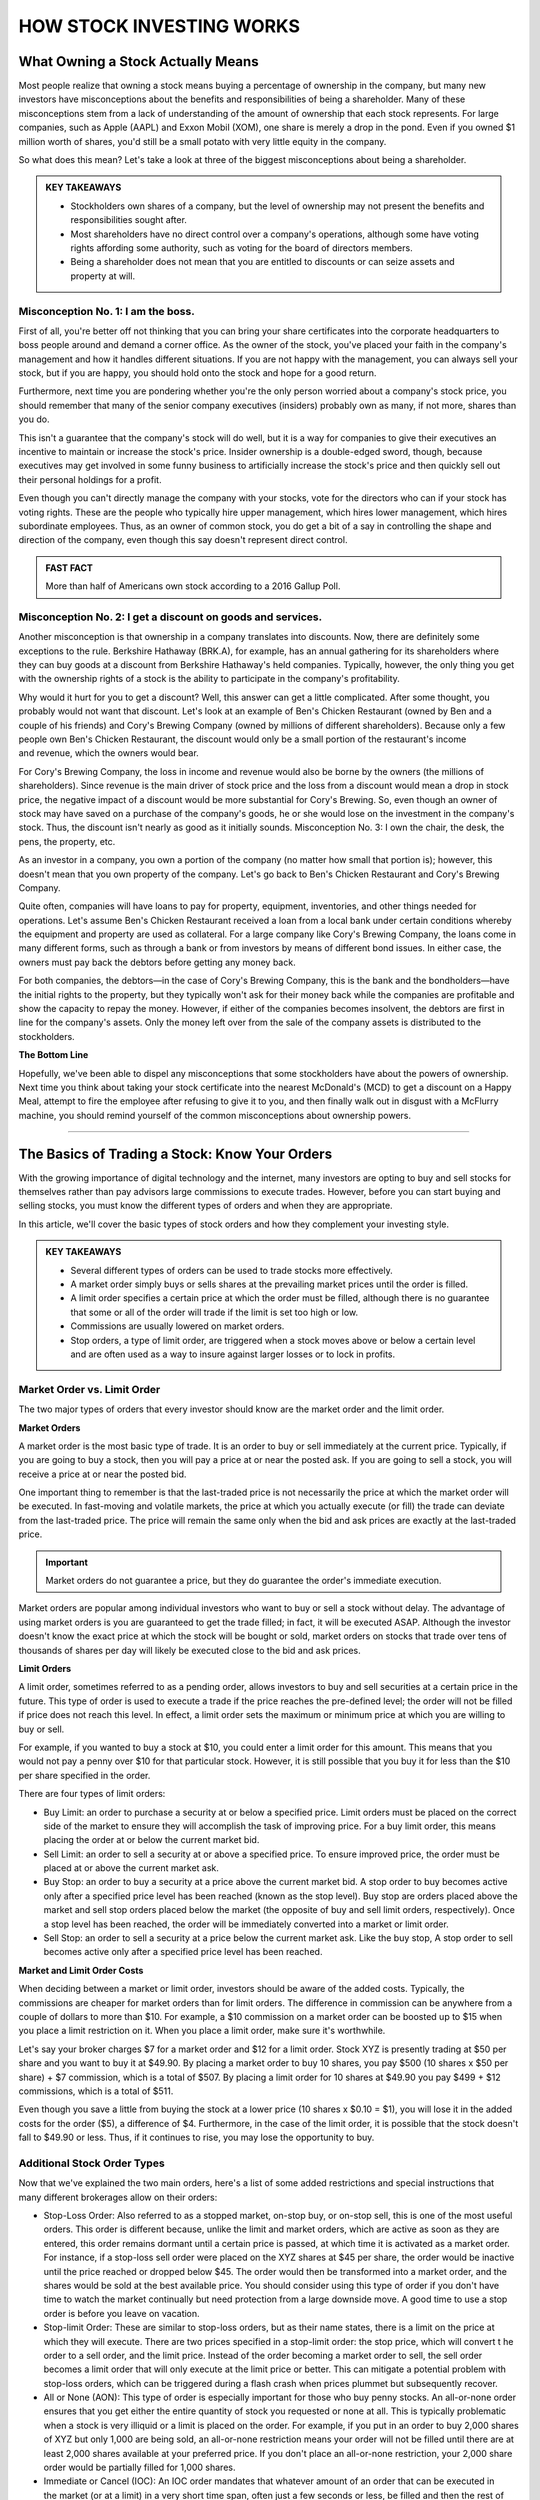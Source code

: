 ===============================================================
HOW STOCK INVESTING WORKS
===============================================================

What Owning a Stock Actually Means
-------------------------------------
Most people realize that owning a stock means buying a percentage of ownership in the company, but many new investors have misconceptions about the benefits and responsibilities of being a shareholder. Many of these misconceptions stem from a lack of understanding of the amount of ownership that each stock represents. For large companies, such as Apple (AAPL) and Exxon Mobil (XOM), one share is merely a drop in the pond. Even if you owned $1 million worth of shares, you'd still be a small potato with very little equity in the company.

So what does this mean? Let's take a look at three of the biggest misconceptions about being a shareholder.

.. admonition:: KEY TAKEAWAYS

        •	Stockholders own shares of a company, but the level of ownership may not present the benefits       and responsibilities sought after.
        •	Most shareholders have no direct control over a company's operations, although some have voting     rights affording some authority, such as voting for the board of directors members.
        •	Being a shareholder does not mean that you are entitled to discounts or can seize assets and        property at will.

Misconception No. 1: I am the boss.
^^^^^^^^^^^^^^^^^^^^^^^^^^^^^^^^^^^^^^

First of all, you're better off not thinking that you can bring your share certificates into the corporate headquarters to boss people around and demand a corner office. As the owner of the stock, you've placed your faith in the company's management and how it handles different situations. If you are not happy with the management, you can always sell your stock, but if you are happy, you should hold onto the stock and hope for a good return.

Furthermore, next time you are pondering whether you're the only person worried about a company's stock price, you should remember that many of the senior company executives (insiders) probably own as many, if not more, shares than you do.

This isn't a guarantee that the company's stock will do well, but it is a way for companies to give their executives an incentive to maintain or increase the stock's price. Insider ownership is a double-edged sword, though, because executives may get involved in some funny business to artificially increase the stock's price and then quickly sell out their personal holdings for a profit.

Even though you can't directly manage the company with your stocks, vote for the directors who can if your stock has voting rights. These are the people who typically hire upper management, which hires lower management, which hires subordinate employees. Thus, as an owner of common stock, you do get a bit of a say in controlling the shape and direction of the company, even though this say doesn't represent direct control.

.. admonition:: FAST FACT

        More than half of Americans own stock according to a 2016 Gallup Poll.

Misconception No. 2: I get a discount on goods and services.
^^^^^^^^^^^^^^^^^^^^^^^^^^^^^^^^^^^^^^^^^^^^^^^^^^^^^^^^^^^^^^^^^^^^^^^^^^^^^^^^^

Another misconception is that ownership in a company translates into discounts. Now, there are definitely some exceptions to the rule. Berkshire Hathaway (BRK.A), for example, has an annual gathering for its shareholders where they can buy goods at a discount from Berkshire Hathaway's held companies. Typically, however, the only thing you get with the ownership rights of a stock is the ability to participate in the company's profitability.

Why would it hurt for you to get a discount? Well, this answer can get a little complicated. After some thought, you probably would not want that discount. Let's look at an example of Ben's Chicken Restaurant (owned by Ben and a couple of his friends) and Cory's Brewing Company (owned by millions of different shareholders). Because only a few people own Ben's Chicken Restaurant, the discount would only be a small portion of the restaurant's income and revenue, which the owners would bear.

For Cory's Brewing Company, the loss in income and revenue would also be borne by the owners (the millions of shareholders). Since revenue is the main driver of stock price and the loss from a discount would mean a drop in stock price, the negative impact of a discount would be more substantial for Cory's Brewing. So, even though an owner of stock may have saved on a purchase of the company's goods, he or she would lose on the investment in the company's stock. Thus, the discount isn't nearly as good as it initially sounds.
Misconception No. 3: I own the chair, the desk, the pens, the property, etc.

As an investor in a company, you own a portion of the company (no matter how small that portion is); however, this doesn't mean that you own property of the company. Let's go back to Ben's Chicken Restaurant and Cory's Brewing Company.

Quite often, companies will have loans to pay for property, equipment, inventories, and other things needed for operations. Let's assume Ben's Chicken Restaurant received a loan from a local bank under certain conditions whereby the equipment and property are used as collateral. For a large company like Cory's Brewing Company, the loans come in many different forms, such as through a bank or from investors by means of different bond issues. In either case, the owners must pay back the debtors before getting any money back.

For both companies, the debtors—in the case of Cory's Brewing Company, this is the bank and the bondholders—have the initial rights to the property, but they typically won't ask for their money back while the companies are profitable and show the capacity to repay the money. However, if either of the companies becomes insolvent, the debtors are first in line for the company's assets. Only the money left over from the sale of the company assets is distributed to the stockholders.

**The Bottom Line**

Hopefully, we've been able to dispel any misconceptions that some stockholders have about the powers of ownership. Next time you think about taking your stock certificate into the nearest McDonald's (MCD) to get a discount on a Happy Meal, attempt to fire the employee after refusing to give it to you, and then finally walk out in disgust with a McFlurry machine, you should remind yourself of the common misconceptions about ownership powers.


-----------------

The Basics of Trading a Stock: Know Your Orders
---------------------------------------------------
	

With the growing importance of digital technology and the internet, many investors are opting to buy and sell stocks for themselves rather than pay advisors large commissions to execute trades. However, before you can start buying and selling stocks, you must know the different types of orders and when they are appropriate.

In this article, we'll cover the basic types of stock orders and how they complement your investing style.

.. admonition:: KEY TAKEAWAYS

        •	Several different types of orders can be used to trade stocks more effectively.
        •	A market order simply buys or sells shares at the prevailing market prices until the order is filled.
        •	A limit order specifies a certain price at which the order must be filled, although there is no                guarantee that some or all of the order will trade if the limit is set too high or low.
        •	Commissions are usually lowered on market orders.
        •	Stop orders, a type of limit order, are triggered when a stock moves above or below a certain level and        are often used as a way to insure against larger losses or to lock in profits.

Market Order vs. Limit Order
^^^^^^^^^^^^^^^^^^^^^^^^^^^^^^^^^^^^^^^^^^^^^^^^^^^^^^^^

The two major types of orders that every investor should know are the market order and the limit order.

**Market Orders**

A market order is the most basic type of trade. It is an order to buy or sell immediately at the current price. Typically, if you are going to buy a stock, then you will pay a price at or near the posted ask. If you are going to sell a stock, you will receive a price at or near the posted bid.

One important thing to remember is that the last-traded price is not necessarily the price at which the market order will be executed. In fast-moving and volatile markets, the price at which you actually execute (or fill) the trade can deviate from the last-traded price. The price will remain the same only when the bid and ask prices are exactly at the last-traded price.
 
.. admonition:: Important

        Market orders do not guarantee a price, but they do guarantee the order's immediate execution.

Market orders are popular among individual investors who want to buy or sell a stock without delay. The advantage of using market orders is you are guaranteed to get the trade filled; in fact, it will be executed ASAP. Although the investor doesn't know the exact price at which the stock will be bought or sold, market orders on stocks that trade over tens of thousands of shares per day will likely be executed close to the bid and ask prices.

**Limit Orders**

A limit order, sometimes referred to as a pending order, allows investors to buy and sell securities at a certain price in the future. This type of order is used to execute a trade if the price reaches the pre-defined level; the order will not be filled if price does not reach this level. In effect, a limit order sets the maximum or minimum price at which you are willing to buy or sell.

For example, if you wanted to buy a stock at $10, you could enter a limit order for this amount. This means that you would not pay a penny over $10 for that particular stock. However, it is still possible that you buy it for less than the $10 per share specified in the order.

There are four types of limit orders:

•	Buy Limit: an order to purchase a security at or below a specified price. Limit orders must be placed on the           correct side of the market to ensure they will accomplish the task of improving price. For a buy limit order, this     means placing the order at or below the current market bid.
•	Sell Limit: an order to sell a security at or above a specified price. To ensure improved price, the order must be     placed at or above the current market ask.
•	Buy Stop: an order to buy a security at a price above the current market bid. A stop order to buy becomes active       only after a specified price level has been reached (known as the stop level). Buy stop are orders placed above        the market and sell stop orders placed below the market (the opposite of buy and sell limit orders, respectively).     Once a stop level has been reached, the order will be immediately converted into a market or limit order.
•	Sell Stop: an order to sell a security at a price below the current market ask. Like the buy stop, A stop order to     sell becomes active only after a specified price level has been reached.

**Market and Limit Order Costs**

When deciding between a market or limit order, investors should be aware of the added costs. Typically, the commissions are cheaper for market orders than for limit orders. The difference in commission can be anywhere from a couple of dollars to more than $10. For example, a $10 commission on a market order can be boosted up to $15 when you place a limit restriction on it. When you place a limit order, make sure it's worthwhile.

Let's say your broker charges $7 for a market order and $12 for a limit order. Stock XYZ is presently trading at $50 per share and you want to buy it at $49.90. By placing a market order to buy 10 shares, you pay $500 (10 shares x $50 per share) + $7 commission, which is a total of $507. By placing a limit order for 10 shares at $49.90 you pay $499 + $12 commissions, which is a total of $511.

Even though you save a little from buying the stock at a lower price (10 shares x $0.10 = $1), you will lose it in the added costs for the order ($5), a difference of $4. Furthermore, in the case of the limit order, it is possible that the stock doesn't fall to $49.90 or less. Thus, if it continues to rise, you may lose the opportunity to buy.

Additional Stock Order Types
^^^^^^^^^^^^^^^^^^^^^^^^^^^^^^^^

Now that we've explained the two main orders, here's a list of some added restrictions and special instructions that many different brokerages allow on their orders:

-  Stop-Loss Order: Also referred to as a stopped market, on-stop buy, or on-stop sell, this is one of the most           useful orders. This order is different because, unlike the limit and market orders, which are active as soon as        they are entered, this order remains dormant until a certain price is passed, at which time it is activated as a       market order. For instance, if a stop-loss sell order were placed on the XYZ shares at $45 per share, the order        would be inactive until the price reached or dropped below $45. The order would then be transformed into a market      order, and the shares would be sold at the best available price. You should consider using this type of order if       you don't have time to watch the market continually but need protection from a large downside move. A good time        to use a stop order is before you leave on vacation.

-  Stop-limit Order: These are similar to stop-loss orders, but as their name states, there is a limit on the price at    which they will execute. There are two prices specified in a stop-limit order: the stop price, which will convert t    he order to a sell order, and the limit price. Instead of the order becoming a market order to sell, the sell order    becomes a limit order that will only execute at the limit price or better. This can mitigate a potential problem       with stop-loss orders, which can be triggered during a flash crash when prices plummet but subsequently recover.
-  All or None (AON): This type of order is especially important for those who buy penny stocks. An all-or-none order     ensures that you get either the entire quantity of stock you requested or none at all. This is typically               problematic when a stock is very illiquid or a limit is placed on the order. For example, if you put in an order to    buy 2,000 shares of XYZ but only 1,000 are being sold, an all-or-none restriction means your order will not be         filled until there are at least 2,000 shares available at your preferred price. If you don't place an all-or-none      restriction, your 2,000 share order would be partially filled for 1,000 shares.
-  Immediate or Cancel (IOC): An IOC order mandates that whatever amount of an order that can be executed in              the market (or at a limit) in a very short time span, often just a few seconds or less, be filled and then the rest    of the order canceled. If no shares are traded in that "immediate" interval, then the order is canceled completely.
-  Fill or Kill (FOK): This type of order combines an AON order with an IOC specification; in other words, it mandates    that the entire order size be traded and in a very short time period, often a few seconds or less. If neither          condition is met, the order is canceled.
-  Good 'Til Canceled (GTC): This is a time restriction that you can place on different orders. A good-til-canceled       order will remain active until you decide to cancel it. Brokerages will typically limit the maximum time you can       keep an order open (active) to 90 days.
-  Day: If you don't specify a time frame of expiry through the GTC instruction, then the order will typically be set     as a day order. This means that after the end of the trading day, the order will expire. If it isn't transacted        (filled) then you will have to re-enter it the following trading day.
-  Take Profit: A take profit order (sometimes called a profit target) is intended to close out the trade at a profit     once it has reached a certain level. Execution of a Take Profit order closes the position. This type of order is       always connected to an open position of a pending order.

.. admonition:: Important
        Not all brokerages or online trading platforms allow for all of these types of orders. Check with your broker if you do not have access to a particular order type that you wish to use.

**The Bottom Line**

Knowing the difference between a limit and a market order is fundamental to individual investing. There are times where one or the other will be more appropriate, and the order type is also influenced by your investment approach.
A long-term investor is more likely to go with a market order because it is cheaper and the investment decision is based on fundamentals that will play out over months and years, so the current market price is less of an issue. A trader, however, is looking to act on a shorter term trend in the charts and, therefore, is much more conscious of the market price paid; in which case, a limit order to buy in with a stop-loss order to sell is usually the bare minimum for setting up a trade. 

By knowing what each order does and how each one might affect your trading, you can identify which order suits your investment needs, saves you time, reduces your risk, and, most importantly, saves you money.

-----------------

Optimal Position Size Reduces Risk
---------------------------------------------------

Determining how much of a currency, stock or commodity to accumulate on a trade is an often-overlooked aspect of trading. Traders frequently take a random position size. They may take more if they feel "really sure" about a trade, or they may take less if they feel a little leery. These are not valid ways to determine position size. 

A trader should also not take a set position size for all circumstances, regardless of how the trade sets up, and this style of trading will likely lead to underperformance over the long run. Let's look at how position size should actually be determined.

What Affects Position Size
^^^^^^^^^^^^^^^^^^^^^^^^^^^^

The first thing we need to know before we can actually determine our position size is the stop level for the trade. Stops should not be set at random levels. A stop needs to be placed at a logical level, where it will tell the trader they were wrong about the direction of the trade. We do not want to place a stop where it could easily be triggered by normal movements in the market.

Once we have a stop level, we now know the risk. For example, if we know our stop is 50 pips from our entry price for a forex trade (or assume 50 cents in a stock or commodity trade), we can now start to determine our position size. The next thing we need to look at is the size of our account. If you have a small account, you should risk a maximum of 1% to 3% of your account on a trade.

Assume a trader has a $5,000 trading account. If the trader risks 1% of that account on a trade, this means he or she can lose $50 on a trade, which means the trader can take one mini-lot. If the trader's stop level is hit, then the trader will have lost 50 pips on one mini lot, or $50. If the trader uses a 3% risk level, then he or she can lose $150 (which is 3% of the account). This means that, with a 50-pip stop level, he or she can take three mini-lots. If the trader is stopped out, he or she will have lost 50 pips on three mini lots, or $150. (Learn more about implementing appropriate stops in: A Logical Method of Stop Placement.)

In the stock market, risking 1% of your account on the trade would mean that a trader could take 100 shares with a stop level of 50 cents. If the stop is hit, this would mean $50, or 1% of the total account, was lost on the trade. In this case, the risk for the trade has been contained to a small percentage of the account, and the position size has been optimized for that risk.

Alternative Position-Sizing Techniques
^^^^^^^^^^^^^^^^^^^^^^^^^^^^^^^^^^^^^^^^^^^^^^^^^^^^^^^^

For larger accounts, there are some alternative methods that can be used to determine position size. A person trading a $500,000 or $1 million account may not always wish to risk $5,000 or more (1% of $500,000) on each and every trade. They may have many positions in the market, they may not actually employ all of their capital, or there may be liquidity concerns with large positions. In this case, a fixed-dollar stop can also be used.

Let's assume a trader with an account of this size wants to risk only $1,000 on a trade. He or she can still use the method mentioned above. If the distance to the stop from the entry price is 50 pips, the trader can take 20 mini-lots, or 2 standard lots.

In the stock market, the trader could take 2,000 shares with the stop being 50 cents away from the entry price. If the stop is hit, the trader will have lost only the $1,000 that he or she was willing to risk before placing the trade. (For more, see: Calculating Risk and Reward.)

Daily Stop Levels
^^^^^^^^^^^^^^^^^^^^^^^^^^^^^^^^^^^^^^^^^^^^^^^^^^^^^^^^

Another option for active or full-time day traders is to use a daily stop level. A daily stop allows traders who need to make split-second judgments and require flexibility in their position-sizing decisions. A daily stop means the trader sets a maximum amount of money he or she can lose in a day, week or month. If traders lose this predetermined amount of capital, or more, they will immediately exit all positions and cease trading for the rest of the day, week or month. A trader using this method must have a track record of positive performance.

For experienced traders, a daily stop loss can be roughly equal to their average daily profitability. For instance, if, on average, a trader makes $1,000 a day, then he or she should set a daily stop loss that is close to this number. This means that a losing day will not wipe out profits from more than one average trading day. This method can also be adapted to reflect several days, a week or a month of trading results.

For traders who have a have a history of profitable trading, or who are extremely active in trading throughout the day, the daily stop level allows them freedom to make decisions about position size on the fly throughout the day and yet still control their overall risk. Most traders using a daily stop will still limit risk to a very small percentage of their account on each trade by monitoring positions sizes and the exposure to risk a position is creating. 

A novice trader with little trading history may also adapt a method of the daily stop loss in conjunction with using proper position sizing – determined by the risk of the trade and his or her overall account balance.

**The Bottom Line**

In order to achieve the correct position size, we must first know our stop level and the percentage or dollar amount of our account we are willing to risk on the trade. Once we have determined these, we can calculate our ideal position size. 

----------------

How do I place an order to buy or sell shares?
------------------------------------------------

It is easy to get started buying and selling stocks, especially with the advancements in online trading since the turn of the century. If you're like the vast majority of American traders, you buy stocks from an investment firm or a brokerage firm. You meet with or speak with a stockbroker, who accepts your market orders and facilitates payments between you and other trading parties. Unless you are borrowing on margin, you have a cash account with your broker to help identify your investor profile.

You buy at the offer (or ask) price and sell at the bid price. A closer gap in these prices means more trading volume for the stock.

**Buy and Sell Orders**

Trade lengths, costs and price differences vary between different brokers and among different markets. Stocks tend to be very liquid, meaning that trades happen quickly. When you submit an order to your broker, he either fills it from his company's own inventory or routes the order through a computer trading network. A seller is matched with your order, and the trade is executed.

There are several kinds of orders. The most common are market orders, limit orders and stop orders. Use a market order to buy at the current best market price. Limit orders allow you to set the price, and the order may be filled over a period of time. Stop orders allow you to place ceilings on how much you pay for stocks.

You sell stock in much the same way that you buy stock. Place an order with your broker, and wait for the order to be filled through your investment account.

----------------

When to Sell a Stock
--------------------------------

There are a few good reasons and many bad ones to unload your shares.


Making money on stocks involves just two key decisions: Buying at the right time and selling at the right time. You've got to get both of those right to make a profit. There are only three good reasons to sell:

•	Buying the stock was a mistake in the first place
•	The stock price has risen dramatically
•	The stock has reached a silly and unsustainable price

Read on for more on all three of these good reasons to sell. But first, consider a couple of common mistakes to avoid when you're buying and selling.

Buying Right
^^^^^^^^^^^^^

The return on any investment is first determined by the purchase price. One could argue that a profit or loss is made at the moment it's purchased. The buyer just doesn't know it until it's sold.

While buying at the right price may ultimately determine the profit gained, selling at the right price guarantees the profit, if any. If you don't sell at the right time, the benefits of buying at the right time disappear. 

Selling Stock Is Hard
^^^^^^^^^^^^^^^^^^^^^^^^^^

Many of us have trouble selling a stock, and the reason is rooted in the innate human tendency toward greed.

Here's an all-too-common scenario: You buy shares of stock at $25 with the intention of selling it if it reaches $30. The stock hits $30 and you decide to hold out for a couple of more points. The stock reaches $32 and greed overcomes rationality. Suddenly, the stock price drops back to $29. You tell yourself to just wait until it hits $30 again. This never happens. You finally succumb to frustration and sell at a loss when it hits $23.

Greed and emotion have overcome rational judgment. You've treated the stock market like a slot machine and lost. The loss was $2 a share, but you actually might have made a profit of $7 when the stock hit its high.

These paper losses might be better ignored than agonized over, but it comes down to the investor's reason for selling or not selling.

To remove human nature from the equation in the future, consider using a limit order, which will automatically sell the stock when it reaches your target price (excluding gap-down situations).

You won't even have to watch that stock go up and down. You'll get a notice when your sell order is placed.

Never Try to Time the Markets
^^^^^^^^^^^^^^^^^^^^^^^^^^^^^^^^^^^^^^^

Timely selling does not require precise market timing. Few investors ever buy at the absolute bottom and sell at the absolute top.

Warren Buffett couldn't do it. He and other legendary stock pickers focus on buying at one price and selling at a higher price.

And that brings us to the three good reasons to sell a stock.

When Buying Was a Mistake
^^^^^^^^^^^^^^^^^^^^^^^^^^

Presumably, you've put some research into that stock before you bought it. You may later conclude that you've made an analytical error. That error fundamentally affects the business as a suitable investment.

You should sell that stock, even if it means incurring a loss.

The key to successful investing is to rely on your data and analysis instead of Mr. Market's emotional mood swings. If that analysis was flawed for any reason, sell the stock and move on.

The stock price might go up after you sell, causing you to second guess yourself. Or a 10% loss on that investment could turn out to be the smartest investment move you ever made.

Of course, not all analytical mistakes are equal. If a business fails to meet short term earnings forecasts and the stock price goes down, don't overreact and sell if the soundness of the business remains intact. But if you see the company losing market share to competitors, it could be a sign of long-term weakness and a good reason to sell. 
When the Stock Rises Dramatically

It's very possible that a stock you just bought will rise dramatically in a short period of time for one reason or another. The best investors are the most humble investors. Don't take the fast rise as an affirmation that you are smarter than the overall market. Sell it.

A cheap stock can become an expensive stock very fast for a host of reasons, including speculation by others. Take your gains and move on. Even better, if that stock drops significantly, consider buying it again. If the shares continue to increase, take comfort in the old saying, "no one goes broke booking a profit."

If you own a stock that has been sliding, consider selling on a so-called dead cat bounce. These upticks are temporary and usually based on unexpected news.

Sell for Valuation
^^^^^^^^^^^^^^^^^^^^^^^^^^

This is a difficult decision, part art, and part science.

The value of any share of stock ultimately rests on the present value of the company's future cash flows. The valuation will always carry a degree of imprecision because the future is uncertain. This is why value investors rely heavily on the margin of safety concept in investing. 

A good rule of thumb is to consider selling if the company's valuation becomes significantly higher than its peers. Of course, this is a rule with many exceptions. For example, if Procter & Gamble (PG) is trading for 15 times earnings while Kimberly-Clark (KMB) is trading for 13 times earnings, it's no reason to sell PG when you consider the sizable market share of many of PG's products.

Another more reasonable selling tool is to sell when a company's P/E ratiosignificantly exceeds its average P/E ratio over the past five or 10 years. For instance, at the height of the internet boom, Walmart shares had a P/E of 60 times earnings. Despite Walmart's quality, any owner of shares should have considered selling and potential buyers should have considered looking elsewhere.

When a company's revenue declines, it’s usually a sign of reduced demand. First, look at the annual revenue numbers in order to see the big picture, but don’t rely solely on those numbers. Look at the quarterly numbers. The annual revenue numbers for a major oil and gas company might be impressive annually, but what if energy prices have fallen in recent months?

Also, when you see a company cutting costs, it often means that the company is not thriving. The biggest indicator is reducing headcount. The good news for you is that cost-cutting will be seen as a positive, initially, which will often lead to stock gains. This shouldn’t be seen as an opportunity to buy more shares, but rather as a chance to exit the position before any subsequent plunge in value. 

Selling for Financial Needs 
^^^^^^^^^^^^^^^^^^^^^^^^^^^^^^^^^^^^^^^

This might not count as a "good" reason from an analytical standpoint, but it's a reason nonetheless. Stocks are an asset, and there are times when people need to cash in their assets.

Whether it is seed money for a new business, paying for college, or purchasing a home, the decision depends on an individual's financial situation rather than the fundamentals of the stock. 

**The Bottom Line**

Any sale that results in profit is a good sale, particularly if the reasoning behind it is sound. When a sale results in a loss with an understanding of why that loss occurred, it too may be considered a good sell. Selling is a poor decision only when it is dictated by emotion instead of data and analysis.


--------------

Income, Value, and Growth Stocks
------------------------------------------

Investors who buy stocks typically do so for one of two reasons: They believe that the price will rise and allow them to sell the stock at a profit, or they intend to collect the dividends paid on the stock as investment income. Of course, some stocks can satisfy both objectives, at least to some extent, but most stocks can be classified into one of three categories: growth, income or value. Those who understand the characteristics of each type of stock can use this knowledge to grow their portfolios more efficiently.

Growth Stocks
^^^^^^^^^^^^^^^
As the name implies, growth companies by definition are those that have substantial potential for growth in the foreseeable future. Growth companies may currently be growing at a faster rate than the overall markets, and they often devote most of their current revenue toward further expansion. Every sector of the market has growth companies, but they are more prevalent in some areas such as technology, alternative energy, and biotechnology.

Most growth stocks tend to be newer companies with innovative products that are expected to make a big impact on the market in the future, but there are exceptions. Some growth companies are simply very well-run entities with good business models that have capitalized on the demand for their products. Growth stocks can provide substantial returns on capital, but many of them are smaller, less-stable companies that may also experience severe price declines.

An example of a growth company:

    •	Amazon.Com Inc (AMZN) – This Net juggernaut continues to add features, open new markets and take customers         from other retail-oriented companies. The 2018 trailing P/E of 263 reflects this astounding growth potential,      compared to the SP-500 trailing P/E of 24.6.

Value Stocks
^^^^^^^^^^^^^^^

Undervalued companies can often provide long-term profits for those who do their homework. A value stock trades at a price below where it appears it should be based on its financial status and technical trading indicators. It may have high dividend payout ratios or low financial ratios such as price-to-book or price-earnings ratios. The stock price may also have dropped due to public perception regarding factors that have little to do with the company’s current operations.

For example, the stock price of a well-run, financially sound company may drop substantially for a short time period if the company CEO becomes embroiled in a serious personal scandal. Smart investors know that this is a good time to buy the stock, as the public will soon forget about the incident and the price will most likely revert to its previous level.

Of course, the definition of what exactly is a good value for a given stock is somewhat subjective and varies according to the investor’s philosophy and point of view. Value stocks are typically considered to carry less risk than growth stocks because they are usually those of larger, more-established companies. However, their prices do not always return to their previous higher levels as expected.

An example of a good value stock:

    •	Cardinal Health Inc (CAH) –The stock looks undervalued because it's trading at a 4 year low even                   though EPS has nearly doubled from $2.48 in 2014 to an estimated $4.95 in the fiscal year 2018. This is better     than the broad market’s estimated 3.14% annual earnings growth in the next 7 to 10 years.

Income Stocks
^^^^^^^^^^^^^^^

Investors look to income stocks to bolster their fixed-income portfolios with dividend yields that typically exceed those of guaranteed instruments such as Treasury securities or CDs.

There are two main types of income stocks. Utility stocks are common stocksthat have historically remained fairly stable in price but usually pay competitive dividends. Preferred stocks are hybrid securities that behave more like bonds than stocks. They often have call or put features or other characteristics, but also pay competitive yields.

Although income stocks can be an attractive alternative for investors unwilling to risk their principal, their values can decline when interest rates rise.

One example of a good income stock:

    •	AT&T (T) – The company is financially sound, carries a reasonable amount of debt and currently pays an             annual dividend yield of 6.2%.

How to Find Stocks in These Categories
^^^^^^^^^^^^^^^^^^^^^^^^^^^^^^^^^^^^^^^^^^^^^

There is no one right way to discover specific types of stocks. Those who want growth can peruse investing websites or bulletin boards for lists of growth companies, then do their own homework on them. Many analysts also publish blogs and newsletters that tout stocks in each of the three categories.

Investors looking for income can calculate the dividend yields on common and preferred offerings, and then evaluate the amount of risk in the security. There are also stock screening programs available that investors can use to search for stocks according to specific criteria, such as dividend yields or financial ratios.

**The Bottom Line**

Stocks can provide a return on capital from future growth, current undervaluation or dividend income. Many stocks (such as AT&T) offer some combination of these, and smart investors know that dividends can make a substantial difference in the total return they receive. 


---------------


How can I prevent commissions and fees from eating up my trading profits?
------------------------------------------------------------------------------------------

First off, understand that there is no universal system regarding trading commissions charged by brokerage firms. Some charge rather steep fees for each trade, while others charge very little, depending on the level of service they provide. A discount brokerage firm might charge as little as $10 for a common stock trade or even less, while a full-service broker might easily charge $100 or more per trade.

In these cases, the answer to this question actually has more to do with the amount of money you invest in each trade than it does with how often you trade. If, for example, you only have $1,000 to invest in a trade and you're using a discount broker that charges $20 per trade, 2% of the value of your trade is eaten away by the commission fee when you first enter your position. When you eventually decide to close out of your trade, you will likely pay another $20 commission fee, which means that the round-trip cost of the trade is $40, or 4% of your initial cash amount. That means that you will need to earn at least a 4% return on your trade before you break even and can begin to make a profit.

With this type of fee structure, which is quite common, it really does not matter how often you trade. All that matters is that your trades make enough of a percentage gain to cover the costs of your commission fees. However, there is one caveat to this - some brokerage firms give commission discounts to investors who make many trades. For example, a brokerage firm may charge $20 per trade for its regular customers, but for customers who make 50 trades or more per month, they may only charge $10 per trade.

In other cases, an investor and his or her broker may agree to a fixed annual percentage fee (e.g. an annual fee of 2% of assets under management). In this case, it really does not matter how often you trade because you'll pay the same annual percentage fee.

To learn more about commission fees and their impact on your investment returns, check out Paying Your Investment Advisor - Fees Or Commissions?

.. admonition:: ADVISOR INSIGHT

        Minimizing commissions and fees can have a huge impact over the course of your entire investing career. Here are three ways to do so:

        1.	Invest in exchange-traded funds (ETFs) rather than mutual funds. The expense ratios are almost always          lower for an ETF versus a comparable mutual fund. It is now very easy to build a low cost,                     well-diversified portfolio using ETFs with an expense ratio of 0.25% or less per year.
        2.	Avoid products with front-end loads, back-end loads or 12b-1 fees. These are typically found within mutual     funds, but not ETFs.
        3.	Seek out ETFs with no trading fees. A growing number of fund families are waiving trading fees on their        ETFs.

            If you do decide to invest in a fund with a trading fee, try to invest more than $1,000 per fund.


------------------


What Type of Brokerage Account Is Right for You?
------------------------------------------------------

A broker, also known as a brokerage, is a company that connects buyers and sellers of investment vehicles like stocks and bonds. A brokerage account is often where an investor keeps assets. Which type of brokerage to choose is a matter of the investor's needs and preferences.

Quick History of Brokerages
^^^^^^^^^^^^^^^^^^^^^^^^^^^^^

Before the middle of the twentieth century, access to stock and bond markets was restricted to the affluent who had enough money to invest and who could afford the services a human broker to place trades and act as an investment advisor.

In the 1970s and 1980s, a range of so-called discount brokerage firms, such as Vanguard and Charles Schwab, sprang up. They were willing to take on a less affluent clientele because their business models sought to accumulate a large number of small clients. 

The late 1990s saw the rise of the internet, and online brokerages such as E*TRADE and FOREX.com were founded to seize the opportunity new technology offered. They extended the discount brokerage model by reducing commissions and minimum balances. That's because they had far less overhead in terms of physical space and human brokers placing trades, so they could pass these savings on to the consumer

The Rise of Self-directed Investing and Online Brokerage
^^^^^^^^^^^^^^^^^^^^^^^^^^^^^^^^^^^^^^^^^^^^^^^^^^^^^^^^^^

With lower trading costs, the online brokerage account also brought with it the self-directed investor—the investor who conducts investment research on their own and then chooses which stocks and bonds to buy for their portfolio.

Today, there are a wide array of traditional, discount, and online self-directed brokerage platforms available, each with their own pros and cons.

In addition, a new development over the past few years has been the advent of the robo-advisor. These are automated software platforms, often available as mobile apps, that take care of nearly all of your investment decisions at a very low cost.

Arguably the first robo-advisor, Betterment launched in 2010 after the Great Recession. Since then, robo-advising has seen exponential growth in adoption and a flurry of both startups and existing brokerages adding a robo-advisor arm.
With all of these choices, then, let’s look at which type of brokerage is best suited for what type of investor.

Human Brokers and Financial Advisors
^^^^^^^^^^^^^^^^^^^^^^^^^^^^^^^^^^^^^^^^^^^^^^^^^^^^^^^^^^

Some people prefer to have a human handle their finances. If this is you, then a traditional human advisor may suit you better than a robo-advisor. Human brokers and financial advisors have been around since the beginning of modern stock markets, and they've carved out a space in today’s competitive landscape by catering to the more affluent investor (typically with $100,000 or more to invest) or those who prefer human interaction.

Effective financial advisors not only build and monitor investment portfolios, but they offer financial advice in all areas of their clients’ lives and provide auxiliary services such as insurance, estate planning, accounting services, and lines of credit, either themselves or via a referral network.

Customers of these brokers can expect to pay around 1% a year or more of assets under management to the advisor, or up to $50 per trade for individual transactions. Many advisors claim that these fees are well worth the extra value that they bring, whether it be their ability to pick stocks appropriate for their clients’ portfolios, their access to unique products and offerings, or a comprehensive financial plan.

Many advisors are available by phone or email and quite responsive. They also usually make a point to meet their clients in person when appropriate.

When comparing this set of brokerages, pay attention to independence. Ask if your advisor is compelled to sell a particular product or service (for example the one offered by their particular company), or if they're able to offer you the best products regardless of which fund family it came from.

Also, pay attention to fees. If they’re charging more than 1%, ask why and judge for yourself whether the extra cost is worth it. Professional certifications such as the CFP or CFA designation show that your broker has been trained and has passed a series of rigorous exams related to financial markets and planning.

Customers should use FINRA’s BrokerCheck tool to see if their broker has been subject to regulatory complaints or ethics violations.

Online Self-Directed Broker Accounts
^^^^^^^^^^^^^^^^^^^^^^^^^^^^^^^^^^^^^^^^^^^^^^^^^^^^^^^^^^

Online self-directed platforms include the likes of E*TRADE, TD Ameritrade, and Robinhood, among many others. Today, most financial institutions and even many banks offer their customers a self-directed online brokerage account.

For example, Capital One, Citibank, or Wells Fargo all offer investing platforms. Almost twenty years into the 21st century, most of the discount brokerage space has consolidated into online investing.

For the most part, these platforms leave it up to you to figure out which investments are the best, but they typically offer a suite of research and analysis tools, as well as expert recommendations and insights, to help you make informed decisions. You are then on your own to execute the trades to build your portfolio through their website or mobile app.

These platforms charge a per-transaction commission, usually ranging from $4.95 to $9.95 per stock trade, and an extra $.50 to $1.00 per options contract. They let you trade on margin, create options strategies, and invest directly in mutual funds as well as individual stocks, foreign exchange (forex) and exchange-traded funds (ETFs).

Online brokerages are best for the self-directed investor who knows about the markets or knows how to conduct their own research to choose a portfolio best suited for their goals. If you’re only going to make a few trades a year, you may want to pay a little bit more per trade in order to get access to higher quality research and analysis. If you’re a day trader, you’ll probably want to consider a site that hands out free trades to their most active users.

Each online brokerage has its own strengths and weaknesses. Who you are and what you value will steer you to the one that’s best for you. For instance, some people may value the convenience of having all of their financial accounts under the same roof. Others may value interactive charting. Still, others may value access to IPOs.

Robo-advisors
^^^^^^^^^^^^^^^^^^^^^^^^^^^^^

Robo-advisors automate investing and use technology to manage your portfolio. Since Betterment launched in 2010, there has been a proliferation of both startups and existing financial companies offering this sort of algorithmic trading service.

Unlike the trading algorithms that power the high-frequency trading (HFT) desks at hedge funds and banks, robo-advisors are likely to put your money to work using low-cost, indexed ETFs. In fact, it is the convergence of ultra-low-fee ETFs with low-cost technology solutions available on mobile platforms that make robo-advising possible.
You can now invest with as little as $1 on some platforms for as little as 0.15% per year in fees. Some platforms don't charge an advisory fee at all, but they charge for optional add-on services.

Before robo-advisors, if you had only a few hundred dollars or even a few thousand dollars to invest, you’d have to go online to a self-directed platform. Now, you can put your $200 or $2,000 to work without having to conduct any investment research, pick any individual stocks, or worry about rebalancing your portfolio.

Algorithm-based robo-advisors aim to place you in an efficient and diversified passive portfolio. Many of these platforms will even tax-optimize your portfolios with tax-loss harvesting, a process by which an investor sells losing positions to offset the capital gains generated by winning positions. The algorithms themselves are a proprietary company secret of robo-advisors.

Robo-advisors are an ideal option for new or young investors who have little to invest. Minimum balances for robo-advisor accounts are quite low, and some will let you start with as little as $1. These platforms are also good for people who are fans of passive investment strategies since most often you’ll find your robo-advisor develops a portfolio of indexed ETFs on your behalf.

Robo-advisors also shine for those long-term investors who simply are too busy (or unmotivated) to do their own research on which ETF has the best risk/return characteristics combined with their associated fees, costs, and tax implications.

But robo-advisors are certainly not for everyone. If you're an active trader, you may find them boring or unsophisticated. While robos are adapting to this by allowing for more customizability of portfolio choice (for example, most robos will now let you adjust your allocation weights away from their initial recommendation), it defeats the purpose of these products to start speculating on hot stocks or volatile companies within these platforms. Likewise, if you're a sophisticated investor who needs margin, options trading and technical charts, a robo-advisor is probably not for you.

If you choose a robo-advisor, the factors to consider are primarily cost, reputation, and added services. Monitor the cost of extra services: some are free but others add an extra cost.

